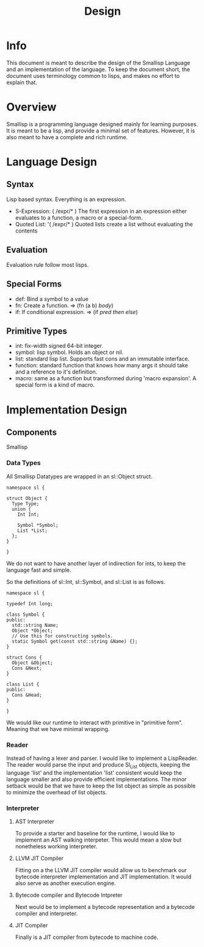 #+TITLE: Design

* Info
This document is meant to describe the design of the Smallisp Language and an
implementation of the language. To keep the document short, the document uses
terminology common to lisps, and makes no effort to explain that.

* Overview
Smallisp is a programming language designed mainly for learning purposes. It is
meant to be a lisp, and provide a minimal set of features. However, it is also
meant to have a complete and rich runtime.

* Language Design
** Syntax
   Lisp based syntax. Everything is an expression.
   - S-Expression: ( /expr/* )
     The first expression in an expression either evaluates to a function, a
     macro or a special-form.
   - Quoted List: '( /expr/* )
     Quoted lists create a list without evaluating the contents

** Evaluation
   Evaluation rule follow most lisps.
   
** Special Forms
   - def: Bind a symbol to a value
   - fn: Create a function. => (fn (a b) /body/)
   - if: If conditional expression. => (if /pred/ /then/ /else/)

** Primitive Types
   - int: fix-width signed 64-bit integer.
   - symbol: lisp symbol.
     Holds an object or nil.
   - list: standard lisp list. Supports fast cons and an immutable interface.
   - function: standard function that knows how many args it should take and a
     reference to it's definition.
   - macro: same as a function but transformed during 'macro expansion'. A
     special form is a kind of macro.

* Implementation Design
** Components
   Smallisp 
*** Data Types
All Smallisp Datatypes are wrapped in an sl::Object struct.

#+BEGIN_SRC C++
namespace sl {

struct Object {
  Type Type;
  union {
    Int Int;

    Symbol *Symbol;
    List *List;
  };
}

}
#+END_SRC

We do not want to have another layer of indirection for ints, to keep the
language fast and simple. 

So the definitions of sl::Int, sl::Symbol, and sl::List is as follows.
#+BEGIN_SRC C++
namespace sl {

typedef Int long;

class Symbol {
public:
  std::string Name;
  Object *Object;
  // Use this for constructing symbols.
  static Symbol get(const std::string &Name) {};
}

struct Cons {
  Object &Object;
  Cons &Next;
}

class List {
public:
  Cons &Head;
}

}
#+END_SRC

We would like our runtime to interact with primitive in "primitive
form". Meaning that we have minimal wrapping.

*** Reader
Instead of having a lexer and parser. I would like to implement a
LispReader. The reader would parse the input and produce Sl_List objects,
keeping the language 'list' and the implementation 'list' consistent would keep
the language smaller and also provide efficient implementations. The minor
setback would be that we have to keep the list object as simple as possible to
minimize the overhead of list objects.
*** Interpreter
**** AST Interpreter
     To provide a starter and baseline for the runtime, I would like to
     implement an AST walking interpeter. This would mean a slow but nonetheless
     working interpreter.
****  LLVM JIT Compiler
      Fitting  on a the LLVM JIT compiler would allow us to benchmark our
      bytecode interpreter implementation and JIT implementation. It would also
      serve as another execution engine.
**** Bytecode compiler and Bytecode Intpreter
     Next would be to implement a bytecode representation and a bytecode
     compiler and interpreter.
**** JIT Compiler
     Finally is a JIT compiler from bytecode to machine code.
